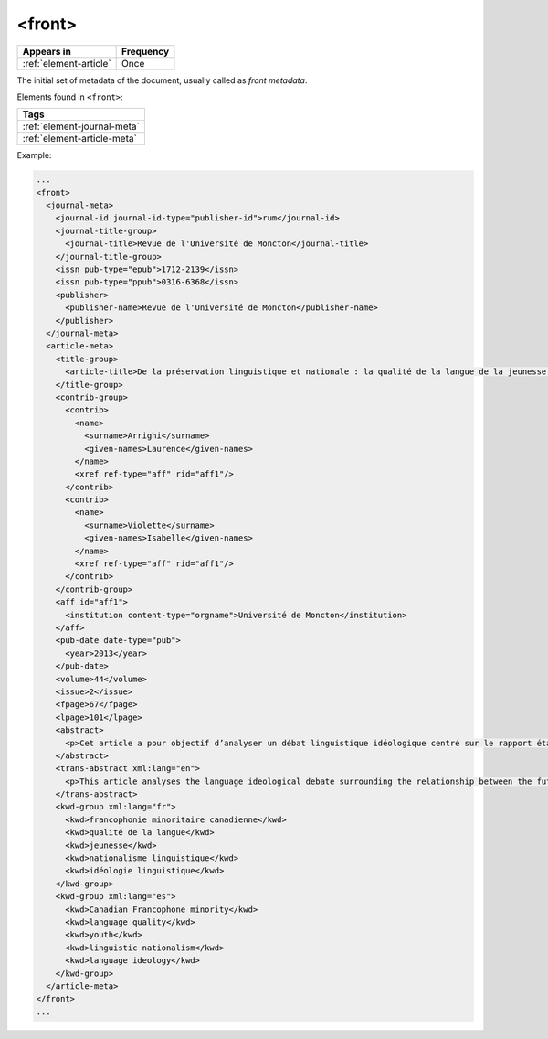 .. _element-front:

<front>
=======

+-------------------------+------------+
| Appears in              | Frequency  |
+=========================+============+
| :ref:`element-article`  | Once       |
+-------------------------+------------+


The initial set of metadata of the document, usually called as *front metadata*.

Elements found in ``<front>``:

+------------------------------+
| Tags                         |
+==============================+
| :ref:`element-journal-meta`  |
+------------------------------+
| :ref:`element-article-meta`  |
+------------------------------+

Example:

.. code-block:: xml

  ...
  <front>
    <journal-meta>
      <journal-id journal-id-type="publisher-id">rum</journal-id>
      <journal-title-group>
        <journal-title>Revue de l'Université de Moncton</journal-title>
      </journal-title-group>
      <issn pub-type="epub">1712-2139</issn>
      <issn pub-type="ppub">0316-6368</issn>
      <publisher>
        <publisher-name>Revue de l'Université de Moncton</publisher-name>
      </publisher>
    </journal-meta>
    <article-meta>
      <title-group>
        <article-title>De la préservation linguistique et nationale : la qualité de la langue de la jeunesse acadienne, un débat linguistique idéologique</article-title>
      </title-group>
      <contrib-group>
        <contrib>
          <name>
            <surname>Arrighi</surname>
            <given-names>Laurence</given-names>
          </name>
          <xref ref-type="aff" rid="aff1"/>
        </contrib>
        <contrib>
          <name>
            <surname>Violette</surname>
            <given-names>Isabelle</given-names>
          </name>
          <xref ref-type="aff" rid="aff1"/>
        </contrib>
      </contrib-group>
      <aff id="aff1">
        <institution content-type="orgname">Université de Moncton</institution>
      </aff>
      <pub-date date-type="pub">
        <year>2013</year>
      </pub-date>
      <volume>44</volume>
      <issue>2</issue>
      <fpage>67</fpage>
      <lpage>101</lpage>
      <abstract>
        <p>Cet article a pour objectif d’analyser un débat linguistique idéologique centré sur le rapport établi entre l’avenir de la francophonie canadienne, la qualité de la langue et le devoir de la jeunesse en la matière. L’idée que la jeunesse serait particulièrement responsable de la dégradation de la langue fait l’objet d’un discours ancien et sans cesse redéployé. Nous proposons une approche critique de son actualisation récente en Acadie, telle qu’elle s’est manifestée dans des publications médiatiques aux parentés argumentatives fortes, entre l’automne 2012 et le printemps 2013. Afin d’objectiver les prises de position, nous montrons qu’elles puisent légitimité et autorité dans les fondements idéologiques du nationalisme politique moderne, qui font de la langue le ciment de l’identité collective et de sa « bonne maîtrise » une compétence accessible sur base démocratique.</p>
      </abstract>
      <trans-abstract xml:lang="en">
        <p>This article analyses the language ideological debate surrounding the relationship between the future of the Canadian Francophonie, the quality of the language, and the duty of young people to preserve it. The idea that young people in particular are responsible for the deterioration of a language is part of an old and recurring discourse. We examine its resurgence between the fall of 2012 and the spring of 2013 in Acadie, as seen in media texts that share strong argumentative similarities. Through a critical approach, we show that the positions staked out in this debate draw their legitimacy and authority from the ideological foundations of modern political nationalism, which construe language as the central feature of identity and language proficiency as a skill that is accessible to all.</p>
      </trans-abstract>
      <kwd-group xml:lang="fr">
        <kwd>francophonie minoritaire canadienne</kwd>
        <kwd>qualité de la langue</kwd>
        <kwd>jeunesse</kwd>
        <kwd>nationalisme linguistique</kwd>
        <kwd>idéologie linguistique</kwd>
      </kwd-group>
      <kwd-group xml:lang="es">
        <kwd>Canadian Francophone minority</kwd>
        <kwd>language quality</kwd>
        <kwd>youth</kwd>
        <kwd>linguistic nationalism</kwd>
        <kwd>language ideology</kwd>
      </kwd-group>
    </article-meta>
  </front>
  ...

.. {"reviewed_on": "201804627", "by": "fabio.batalha@erudit.org"}
